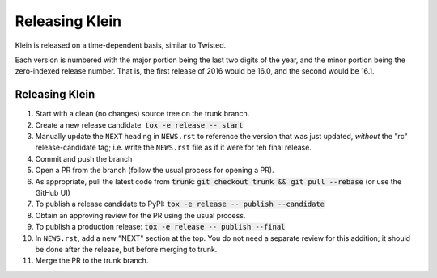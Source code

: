 ===============
Releasing Klein
===============

Klein is released on a time-dependent basis, similar to Twisted.

Each version is numbered with the major portion being the last two digits of the year, and the minor portion being the zero-indexed release number.
That is, the first release of 2016 would be 16.0, and the second would be 16.1.


Releasing Klein
---------------

#. Start with a clean (no changes) source tree on the trunk branch.
#. Create a new release candidate: :code:`tox -e release -- start`
#. Manually update the ``NEXT`` heading in ``NEWS.rst`` to reference the
   version that was just updated, *without* the "rc" release-candidate tag;
   i.e. write the ``NEWS.rst`` file as if it were for teh final release.
#. Commit and push the branch
#. Open a PR from the branch (follow the usual process for opening a PR).
#. As appropriate, pull the latest code from :code:`trunk`: :code:`git checkout
   trunk && git pull --rebase` (or use the GitHub UI)
#. To publish a release candidate to PyPI: :code:`tox -e release -- publish --candidate`
#. Obtain an approving review for the PR using the usual process.
#. To publish a production release: :code:`tox -e release -- publish --final`
#. In ``NEWS.rst``, add a new "NEXT" section at the top.  You do not need a
   separate review for this addition; it should be done after the release, but
   before merging to trunk.
#. Merge the PR to the trunk branch.
